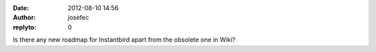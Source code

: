:date: 2012-08-10 14:56
:author: josefec
:replyto: 0

Is there any new roadmap for Instantbird apart from the obsolete one in Wiki?
